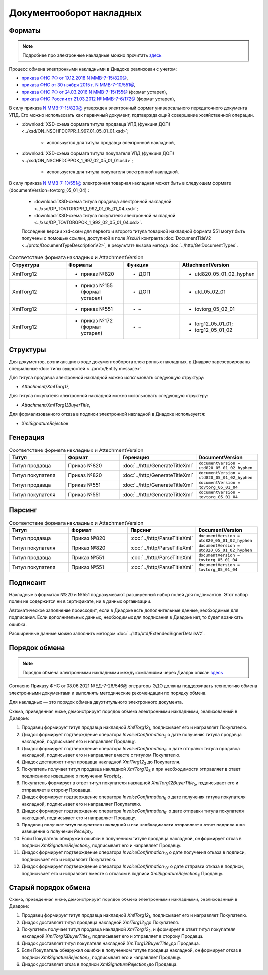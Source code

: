 Документооборот накладных
=========================

Форматы
-------

.. note::
    Подробнее про электронные накладные можно прочитать `здесь <https://www.diadoc.ru/docs/forms/first-documents/nakladnaya>`__

Процесс обмена электронными накладными в Диадоке реализован с учетом:

- `приказа ФНС РФ от 19.12.2018 N ММВ-7-15/820@ <https://www.diadoc.ru/docs/laws/mmb-7-15-820>`__,

- `приказа ФНС от 30 ноября 2015 г. N ММВ-7-10/551@ <https://www.diadoc.ru/docs/laws/mmb-7-10-551>`__,

- `приказа ФНС РФ от 24.03.2016 N ММВ-7-15/155@ <https://www.diadoc.ru/docs/laws/mmb-7-15-155>`__ (формат устарел),

- `приказа ФНС России от 21.03.2012 № ММВ-7-6/172@ <https://www.diadoc.ru/docs/laws/prikaz-MMB-7-6-172>`__ (формат устарел),


В силу приказа `N ММВ-7-15/820@ <https://normativ.kontur.ru/document?moduleId=1&documentId=328588>`__ утвержден электронный формат универсального передаточного документа УПД. Его можно использовать как первичный документ, подтверждающий совершение хозяйственной операции.

-  :download:`XSD-схема формата титула продавца УПД (функция ДОП) <../xsd/ON_NSCHFDOPPR_1_997_01_05_01_01.xsd>`;

    -  используется для титула продавца электронной накладной,

-  :download:`XSD-схема формата титула покупателя УПД (функция ДОП) <../xsd/ON_NSCHFDOPPOK_1_997_02_05_01_01.xsd>`;

    -  используется для титула покупателя электронной накладной.

В силу приказа `N ММВ-7-10/551@ <https://normativ.kontur.ru/document?moduleId=1&documentId=265102&cwi=132>`__ электронная товарная накладная может быть в следующем формате (documentVersion=tovtorg_05_01_04) :

  -  :download:`XSD-схема титула продавца электронной накладной <../xsd/DP_TOVTORGPR_1_992_01_05_01_04.xsd>`;

  -  :download:`XSD-схема титула покупателя электронной накладной <../xsd/DP_TOVTORGPOK_1_992_02_05_01_04.xsd>`.
  
  Последние версии xsd-схем для первого и второго титула товарной накладной формата 551 могут быть получены с помощью ссылки, доступной в поле *XsdUrl* контракта :doc:`DocumentTitleV2 <../proto/DocumentTypeDescriptionV2>`, в результате вызова метода :doc:`../http/GetDocumentTypes`.


.. csv-table:: Соответствие формата накладных и AttachmentVersion
   :header: "Структура", "Форматы", "Функция", "AttachmentVersion"
   :widths: 10, 10, 10, 10

   "XmlTorg12", "- приказ №820", "- ДОП", "- utd820_05_01_02_hyphen"
   "XmlTorg12", "- приказ №155 (формат устарел)", "- ДОП", "- utd_05_02_01"
   "XmlTorg12", "- приказ №551", "- –", "- tovtorg_05_02_01"
   "XmlTorg12", "- приказ №172 (формат устарел)", "- –", "- torg12_05_01_01;
   - torg12_05_01_02"


Структуры
---------

Для документов, возникающих в ходе документооборота электронных накладных, в Диадоке зарезервированы специальные :doc:`типы сущностей <../proto/Entity message>`.

Для титула продавца электронной накладной можно использовать следующую структуру:

-  *Attachment/XmlTorg12*,

Для титула покупателя электронной накладной можно использовать следующую структуру:

-  *Attachment/XmlTorg12BuyerTitle*,

Для формализованного отказа в подписи электронной накладной в Диадоке используется:

-  *XmlSignatureRejection*

Генерация
---------

.. csv-table:: Соответствие формата накладных и AttachmentVersion
   :header: "Титул", "Формат", "Геренация", "DocumentVersion"
   :widths: 10, 10, 10, 10

   "Титул продавца", "Приказ №820", ":doc:`../http/GenerateTitleXml`", "``documentVersion = utd820_05_01_02_hyphen``"
   "Титул покупателя", "Приказ №820", ":doc:`../http/GenerateTitleXml`", "``documentVersion = utd820_05_01_02_hyphen``"
   "Титул продавца", "Приказ №551", ":doc:`../http/GenerateTitleXml`", "``documentVersion = tovtorg_05_01_04``"
   "Титул покупателя", "Приказ №551", ":doc:`../http/GenerateTitleXml`", "``documentVersion = tovtorg_05_01_04``"
   

Парсинг
-------

.. csv-table:: Соответствие формата накладных и AttachmentVersion
   :header: "Титул", "Формат", "Парсинг", "DocumentVersion"
   :widths: 10, 10, 10, 10

   "Титул продавца", "Приказ №820", ":doc:`../http/ParseTitleXml`", "``documentVersion = utd820_05_01_02_hyphen``"
   "Титул покупателя", "Приказ №820", ":doc:`../http/ParseTitleXml`", "``documentVersion = utd820_05_01_02_hyphen``"
   "Титул продавца", "Приказ №551", ":doc:`../http/ParseTitleXml`", "``documentVersion = tovtorg_05_01_04``"
   "Титул покупателя", "Приказ №551", ":doc:`../http/ParseTitleXml`", "``documentVersion = tovtorg_05_01_04``"
   
Подписант
---------

Накладные в форматах №820 и №551 подразумевают расширенный набор полей для подписантов. Этот набор полей не содержится ни в сертификате, ни в данных организации.

Автоматическое заполнение происходит, если в Диадоке есть дополнительные данные, необходимые для подписания. Если дополнительных данных, необходимых для подписания в Диадоке нет, то будет возникать ошибка.

Расширенные данные можно заполнить методом :doc:`../http/utd/ExtendedSignerDetailsV2`.

Порядок обмена
--------------

.. note::
    Порядок обмена электронными накладными между компаниями через Диадок описан `здесь <https://wiki.diadoc.ru/pages/viewpage.action?pageId=1147081>`__

Согласно Приказу ФНС от 08.06.2021 №ЕД-7-26/546@ операторы ЭДО должны поддерживать технологию обмена электронными документами и выполнять методические рекомендации по порядку обмена.

Для накладных — это порядок обмена двухтитульного электронного документа.

Схема, приведенная ниже, демонстрирует порядок обмена электронными накладными, реализованный в Диадоке:

#. Продавец формирует титул продавца накладной *XmlTorg12*\ :sub:`1`\, подписывает его и направляет Покупателю.

#. Диадок формирует подтверждение оператора *InvoiceConfirmation*\ :sub:`2`\  о дате получения титула продавца накладной, подписывает его и направляет Продавцу.

#. Диадок формирует подтверждение оператора *InvoiceConfirmation*\ :sub:`2'`\  о дате отправки титула продавца накладной, подписывает его и направляет вместе с титулом Покупателю.

#. Диадок доставляет титул продавца накладной *XmlTorg12*\ :sub:`3`\  до Покупателя.

#. Покупатель получает титул продавца накладной *XmlTorg12*\ :sub:`3`\  и при необходимости отправляет в ответ подписанное извещение о получении *Receipt*\ :sub:`4`\.

#. Покупатель формирует в ответ титул покупателя накладной *XmlTorg12BuyerTitle*\ :sub:`5`\, подписывает его и отправляет в сторону Продавца.

#. Диадок формирует подтверждение оператора *InvoiceConfirmation*\ :sub:`6`\  о дате получения титула покупателя накладной, подписывает его и направляет Покупателю.

#. Диадок формирует подтверждение оператора *InvoiceConfirmation*\ :sub:`6'`\  о дате отправки титула покупателя наклодной, подписывает его и направляет Продавцу.

#. Продавец получает титул покупателя накладной и при необходимости отправляет в ответ подписанное извещение о получении *Receipt*\ :sub:`8`\.

#. Если Покупатель обнаружил ошибки в полученном титуле продавца накладной, он формирует отказ в подписи *XmlSignatureRejection*\ :sub:`9`\, подписывает его и направляет Продавцу.

#. Диадок формирует подтверждение оператора *InvoiceConfirmation*\ :sub:`10`\  о дате получения отказа в подписи, подписывает его и направляет Покупателю.

#. Диадок формирует подтверждение оператора *InvoiceConfirmation*\ :sub:`10'`\  о дате отправки отказа в подписи, подписывает его и направляет вместе с отказом в подписи *XmlSignatureRejection*\ :sub:`11`\  Продавцу.


.. image:: ../_static/img/docflows/scheme-03-torg12-docflow.png
	:align: center

Старый порядок обмена
---------------------

.. raw:: html

   <details>
   <summary><a>Подробнее</a></summary>

Схема, приведенная ниже, демонстрирует порядок обмена электронными накладными, реализованный в Диадоке:

#.  Продавец формирует титул продавца накладной *XmlTorg12*\ :sub:`1`\, подписывает его и направляет Покупателю.

#.  Диадок доставляет титул продавца накладной *XmlTorg12*\ :sub:`2`\ до Покупателя.

#.  Покупатель получает титул продавца накладной *XmlTorg12*\ :sub:`2`\, и формирует в ответ титул покупателя накладной *XmlTorg12BuyerTitle*\ :sub:`3`\, подписывает его и отправляет в сторону Продавца.

#.  Диадок доставляет титул покупателя накладной *XmlTorg12BuyerTitle*\ :sub:`4`\ до Продавца.

#.  Если Покупатель обнаружил ошибки в полученном титуле продавца накладной, он формирует отказ в подписи *XmlSignatureRejection*\ :sub:`5`\, подписывает его и направляет Продавцу.

#.  Диадок доставляет отказ в подписи *XmlSignatureRejection*\ :sub:`5`\ до Продавца.


.. image:: ../_static/img/docflows/scheme-02-torg12-docflow.png
	:align: center

.. raw:: html

   </details>
   